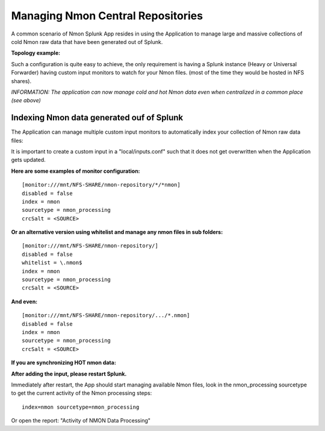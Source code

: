 
==================================
Managing Nmon Central Repositories
==================================

A common scenario of Nmon Splunk App resides in using the Application to manage large and massive collections of cold Nmon raw data that have been generated out of Splunk.

**Topology example:**

.. image:: img/topology3_colddata_example.png
   :alt: topology3_colddata_example.png
   :align: center

Such a configuration is quite easy to achieve, the only requirement is having a Splunk instance (Heavy or Universal Forwarder) having custom input monitors to watch for your Nmon files. (most of the time they would be hosted in NFS shares).

*INFORMATION: The application can now manage cold and hot Nmon data even when centralized in a common place (see above)*

Indexing Nmon data generated ouf of Splunk
""""""""""""""""""""""""""""""""""""""""""

The Application can manage multiple custom input monitors to automatically index your collection of Nmon raw data files:

It is important to create a custom input in a "local/inputs.conf" such that it does not get overwritten when the Application gets updated.

**Here are some examples of monitor configuration:**

::

    [monitor:///mnt/NFS-SHARE/nmon-repository/*/*nmon]
    disabled = false
    index = nmon
    sourcetype = nmon_processing
    crcSalt = <SOURCE>

**Or an alternative version using whitelist and manage any nmon files in sub folders:**

::

    [monitor:///mnt/NFS-SHARE/nmon-repository/]
    disabled = false
    whitelist = \.nmon$
    index = nmon
    sourcetype = nmon_processing
    crcSalt = <SOURCE>

**And even:**

::

    [monitor:///mnt/NFS-SHARE/nmon-repository/.../*.nmon]
    disabled = false
    index = nmon
    sourcetype = nmon_processing
    crcSalt = <SOURCE>

**If you are synchronizing HOT nmon data:**

**After adding the input, please restart Splunk.**

Immediately after restart, the App should start managing available Nmon files, look in the nmon_processing sourcetype to get the current activity of the Nmon processing steps:

::

    index=nmon sourcetype=nmon_processing

Or open the report: "Activity of NMON Data Processing"
